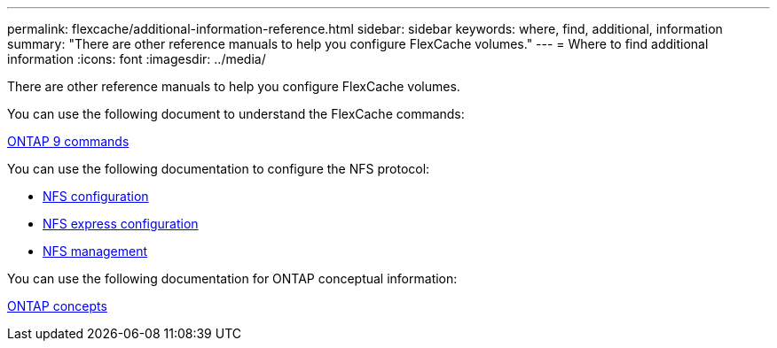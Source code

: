 ---
permalink: flexcache/additional-information-reference.html
sidebar: sidebar
keywords: where, find, additional, information
summary: "There are other reference manuals to help you configure FlexCache volumes."
---
= Where to find additional information
:icons: font
:imagesdir: ../media/

[.lead]
There are other reference manuals to help you configure FlexCache volumes.

You can use the following document to understand the FlexCache commands:

http://docs.netapp.com/ontap-9/topic/com.netapp.doc.dot-cm-cmpr/GUID-5CB10C70-AC11-41C0-8C16-B4D0DF916E9B.html[ONTAP 9 commands]

You can use the following documentation to configure the NFS protocol:

* https://docs.netapp.com/us-en/ontap/nfs-config/index.html[NFS configuration]
* https://docs.netapp.com/ontap-9/topic/com.netapp.doc.exp-nfsv3-cg/home.html[NFS express configuration]
* https://docs.netapp.com/us-en/ontap/nfs-admin/index.html[NFS management]

You can use the following documentation for ONTAP conceptual information:

https://docs.netapp.com/us-en/ontap/concepts/index.html[ONTAP concepts]
